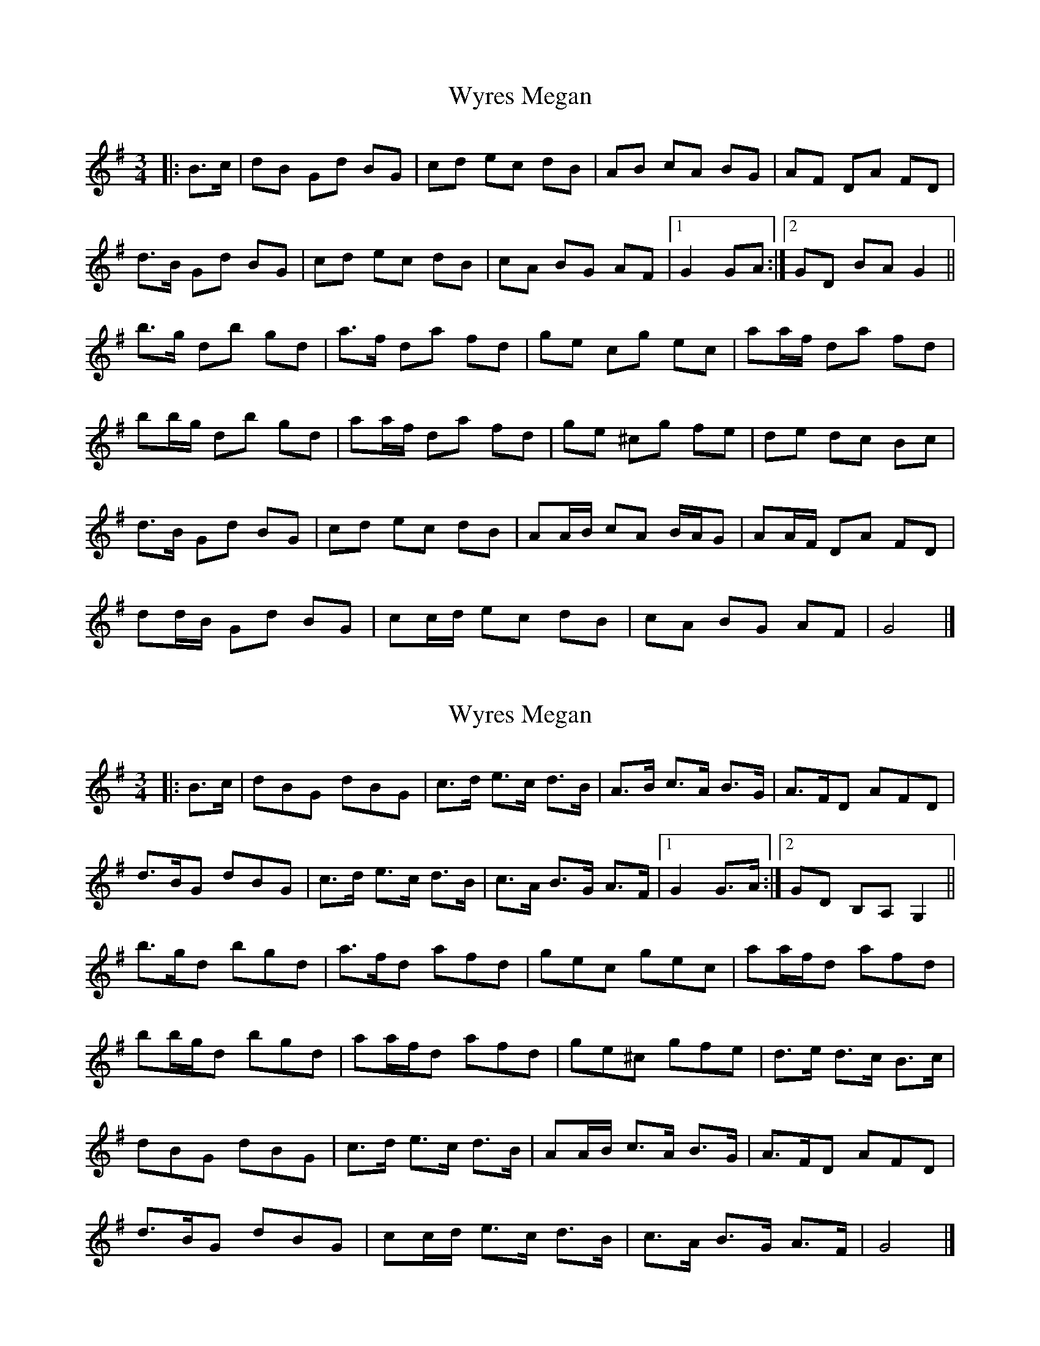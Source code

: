 X: 1
T: Wyres Megan
Z: ceolachan
S: https://thesession.org/tunes/6412#setting6412
R: waltz
M: 3/4
L: 1/8
K: Gmaj
|: B>c |dB Gd BG | cd ec dB | AB cA BG | AF DA FD |
d>B Gd BG | cd ec dB | cA BG AF |[1 G2 GA :|[2 GD BA G2 ||
b>g db gd | a>f da fd | ge cg ec | aa/f/ da fd |
bb/g/ db gd | aa/f/ da fd | ge ^cg fe | de dc Bc |
d>B Gd BG | cd ec dB | AA/B/ cA B/A/G | AA/F/ DA FD |
dd/B/ Gd BG | cc/d/ ec dB | cA BG AF | G4 |]
X: 2
T: Wyres Megan
Z: ceolachan
S: https://thesession.org/tunes/6412#setting18134
R: waltz
M: 3/4
L: 1/8
K: Gmaj
|: B>c |dBG dBG | c>d e>c d>B | A>B c>A B>G | A>FD AFD |
d>BG dBG | c>d e>c d>B | c>A B>G A>F |[1 G2 G>A :|[2 GD B,A, G,2 ||
b>gd bgd | a>fd afd | gec gec | aa/f/d afd |
bb/g/d bgd | aa/f/d afd | ge^c gfe | d>e d>c B>c |
dBG dBG | c>d e>c d>B | AA/B/ c>A B>G | A>FD AFD |
d>BG dBG | cc/d/ e>c d>B | c>A B>G A>F | G4 |]
